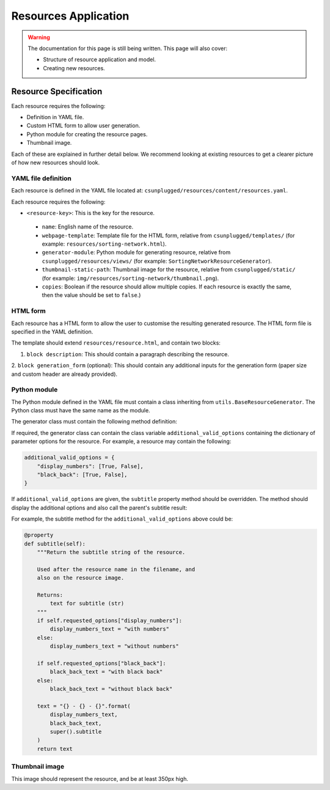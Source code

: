 Resources Application
##############################################################################

.. warning::

  The documentation for this page is still being written.
  This page will also cover:

  - Structure of resource application and model.
  - Creating new resources.

Resource Specification
==============================================================================

Each resource requires the following:

- Definition in YAML file.
- Custom HTML form to allow user generation.
- Python module for creating the resource pages.
- Thumbnail image.

Each of these are explained in further detail below.
We recommend looking at existing resources to get a clearer picture of how new
resources should look.

YAML file definition
------------------------------------------------------------------------------

Each resource is defined in the YAML file located at:
``csunplugged/resources/content/resources.yaml``.

Each resource requires the following:

-  ``<resource-key>``: This is the key for the resource.

  - ``name``: English name of the resource.
  - ``webpage-template``: Template file for the HTML form, relative from
    ``csunplugged/templates/``
    (for example: ``resources/sorting-network.html``).
  - ``generator-module``: Python module for generating resource, relative from
    ``csunplugged/resources/views/`` (for example: ``SortingNetworkResourceGenerator``).
  - ``thumbnail-static-path``: Thumbnail image for the resource, relative from
    ``csunplugged/static/`` (for example:
    ``img/resources/sorting-network/thumbnail.png``).
  - ``copies``: Boolean if the resource should allow multiple copies.
    If each resource is exactly the same, then the value should be set
    to ``false``.)

HTML form
------------------------------------------------------------------------------

Each resource has a HTML form to allow the user to customise the resulting
generated resource.
The HTML form file is specified in the YAML definition.

The template should extend ``resources/resource.html``, and contain two blocks:

1. ``block description``: This should contain a paragraph describing the resource.

2. ``block generation_form`` (optional): This should contain any additional
inputs for the generation form (paper size and custom header are already provided).

Python module
------------------------------------------------------------------------------

The Python module defined in the YAML file must contain a class inheriting from
``utils.BaseResourceGenerator``.
The Python class must have the same name as the module.

The generator class must contain the following method definition:

.. function:: data(self)

  Create one copy of the resource.

  :rtype: A dictionary or list of dictionaries for each resource page.

    Each dictionary must contain the following keys/value pairs:

    - ``type``: Page type (either ``image`` or ``html``) as a string.
    - ``data``: If ``type`` is ``html``, then a HTML string is expected.
      If type is ``image``, a Pillow Image object is expected.

If required, the generator class can contain the class variable ``additional_valid_options`` containing the dictionary of parameter options for the resource.
For example, a resource may contain the following:

.. code-block:: python

  additional_valid_options = {
      "display_numbers": [True, False],
      "black_back": [True, False],
  }

If ``additional_valid_options`` are given, the ``subtitle`` property method should be overridden.
The method should display the additional options and also call the parent's subtitle result:

.. function:: subtitle(self)

  Return the subtitle string of the resource.

  Used after the resource name in the filename, and
  also on the resource image.

  :rtype: Text for subtitle (str)

For example, the subtitle method for the ``additional_valid_options`` above could be:

.. code-block:: python

  @property
  def subtitle(self):
      """Return the subtitle string of the resource.

      Used after the resource name in the filename, and
      also on the resource image.

      Returns:
          text for subtitle (str)
      """
      if self.requested_options["display_numbers"]:
          display_numbers_text = "with numbers"
      else:
          display_numbers_text = "without numbers"

      if self.requested_options["black_back"]:
          black_back_text = "with black back"
      else:
          black_back_text = "without black back"

      text = "{} - {} - {}".format(
          display_numbers_text,
          black_back_text,
          super().subtitle
      )
      return text

Thumbnail image
------------------------------------------------------------------------------

This image should represent the resource, and be at least 350px high.
